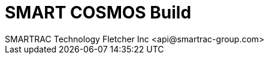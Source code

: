 = SMART COSMOS Build
SMARTRAC Technology Fletcher Inc <api@smartrac-group.com>
ifdef::env-github[:USER: SMARTRACTECHNOLOGY]
ifdef::env-github[:REPO: smartcosmos-build]
ifdef::env-github[:BRANCH: master]

